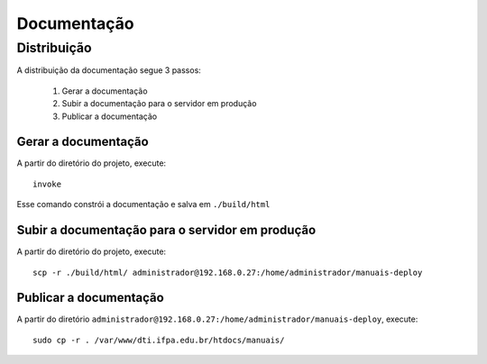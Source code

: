 Documentação
============

Distribuição
------------

A distribuição da documentação segue 3 passos:

    1. Gerar a documentação
    2. Subir a documentação para o servidor em produção
    3. Publicar a documentação


Gerar a documentação
^^^^^^^^^^^^^^^^^^^^

A partir do diretório do projeto, execute::

    invoke


Esse comando constrói a documentação e salva em ``./build/html``

Subir a documentação para o servidor em produção
^^^^^^^^^^^^^^^^^^^^^^^^^^^^^^^^^^^^^^^^^^^^^^^^

A partir do diretório do projeto, execute::

    scp -r ./build/html/ administrador@192.168.0.27:/home/administrador/manuais-deploy


Publicar a documentação
^^^^^^^^^^^^^^^^^^^^^^^

A partir do diretório ``administrador@192.168.0.27:/home/administrador/manuais-deploy``, execute::

    sudo cp -r . /var/www/dti.ifpa.edu.br/htdocs/manuais/
